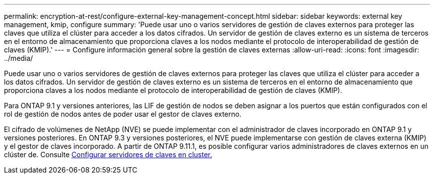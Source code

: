 ---
permalink: encryption-at-rest/configure-external-key-management-concept.html 
sidebar: sidebar 
keywords: external key management, kmip, configure 
summary: 'Puede usar uno o varios servidores de gestión de claves externos para proteger las claves que utiliza el clúster para acceder a los datos cifrados. Un servidor de gestión de claves externo es un sistema de terceros en el entorno de almacenamiento que proporciona claves a los nodos mediante el protocolo de interoperabilidad de gestión de claves (KMIP).' 
---
= Configure información general sobre la gestión de claves externas
:allow-uri-read: 
:icons: font
:imagesdir: ../media/


[role="lead"]
Puede usar uno o varios servidores de gestión de claves externos para proteger las claves que utiliza el clúster para acceder a los datos cifrados. Un servidor de gestión de claves externo es un sistema de terceros en el entorno de almacenamiento que proporciona claves a los nodos mediante el protocolo de interoperabilidad de gestión de claves (KMIP).

Para ONTAP 9.1 y versiones anteriores, las LIF de gestión de nodos se deben asignar a los puertos que están configurados con el rol de gestión de nodos antes de poder usar el gestor de claves externo.

El cifrado de volúmenes de NetApp (NVE) se puede implementar con el administrador de claves incorporado en ONTAP 9.1 y versiones posteriores. En ONTAP 9.3 y versiones posteriores, el NVE puede implementarse con gestión de claves externa (KMIP) y el gestor de claves incorporado. A partir de ONTAP 9.11.1, es posible configurar varios administradores de claves externos en un clúster de. Consulte xref:configure-cluster-key-server-task.html[Configurar servidores de claves en cluster.]
